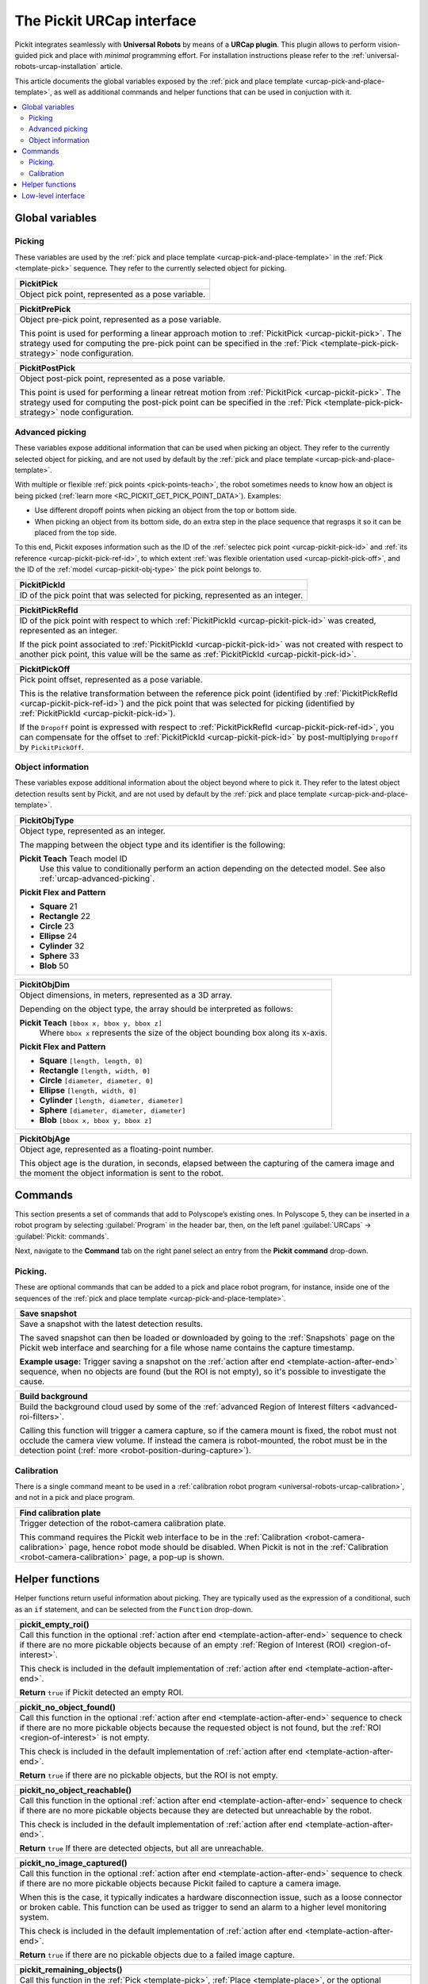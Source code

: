 .. _urcap-interface:

The Pickit URCap interface
==========================

Pickit integrates seamlessly with **Universal Robots** by means of a **URCap plugin**.
This plugin allows to perform vision-guided pick and place with *minimal* programming effort.
For installation instructions please refer to the :ref:`universal-robots-urcap-installation` article.

This article documents the global variables exposed by the :ref:`pick and place template <urcap-pick-and-place-template>`, as well as additional commands and helper functions that can be used in conjuction with it.

.. contents::
    :backlinks: top
    :local:
    :depth: 2


.. _urcap-global-variables:

Global variables
----------------

.. _urcap-global-variables-picking:

Picking
~~~~~~~

These variables are used by the :ref:`pick and place template <urcap-pick-and-place-template>` in the :ref:`Pick <template-pick>` sequence.
They refer to the currently selected object for picking.

.. _urcap-pickit-pick:

+------------------------------------------------------------------------------+
| **PickitPick**                                                               |
+==============================================================================+
| Object pick point, represented as a pose variable.                           |
+------------------------------------------------------------------------------+

.. _urcap-pickit-pre-pick:

+------------------------------------------------------------------------------+
| **PickitPrePick**                                                            |
+==============================================================================+
| Object pre-pick point, represented as a pose variable.                       |
|                                                                              |
| This point is used for performing a linear approach motion to                |
| :ref:`PickitPick <urcap-pickit-pick>`.                                       |
| The strategy used for computing the pre-pick point can be specified in the   |
| :ref:`Pick <template-pick-pick-strategy>` node configuration.                |
+------------------------------------------------------------------------------+

.. _urcap-pickit-post-pick:

+------------------------------------------------------------------------------+
| **PickitPostPick**                                                           |
+==============================================================================+
| Object post-pick point, represented as a pose variable.                      |
|                                                                              |
| This point is used for performing a linear retreat motion from               |
| :ref:`PickitPick <urcap-pickit-pick>`.                                       |
| The strategy used for computing the post-pick point can be specified in the  |
| :ref:`Pick <template-pick-pick-strategy>` node configuration.                |
+------------------------------------------------------------------------------+

.. _urcap-advanced-picking:

Advanced picking
~~~~~~~~~~~~~~~~

These variables expose additional information that can be used when picking an object.
They refer to the currently selected object for picking, and are not used by default by the :ref:`pick and place template <urcap-pick-and-place-template>`.

With multiple or flexible :ref:`pick points <pick-points-teach>`, the robot sometimes needs to know how an object is being picked (:ref:`learn more <RC_PICKIT_GET_PICK_POINT_DATA>`).
Examples:

- Use different dropoff points when picking an object from the top or bottom side.
- When picking an object from its bottom side, do an extra step in the place sequence that regrasps it so it can be placed from the top side.

To this end, Pickit exposes information such as the ID of the :ref:`selectec pick point <urcap-pickit-pick-id>` and :ref:`its reference <urcap-pickit-pick-ref-id>`, to which extent :ref:`was flexible orientation used <urcap-pickit-pick-off>`, and the ID of the :ref:`model <urcap-pickit-obj-type>` the pick point belongs to.

.. _urcap-pickit-pick-id:

+--------------------------------------------------------------------------+
| **PickitPickId**                                                         |
+==========================================================================+
| ID of the pick point that was selected for picking, represented as an    |
| integer.                                                                 |
+--------------------------------------------------------------------------+

.. _urcap-pickit-pick-ref-id:

+--------------------------------------------------------------------------+
| **PickitPickRefId**                                                      |
+==========================================================================+
| ID of the pick point with respect to which                               |
| :ref:`PickitPickId <urcap-pickit-pick-id>` was created, represented as   |
| an integer.                                                              |
|                                                                          |
| If the pick point associated to                                          |
| :ref:`PickitPickId <urcap-pickit-pick-id>` was not created with respect  |
| to another pick point, this value will be the same as                    |
| :ref:`PickitPickId <urcap-pickit-pick-id>`.                              |
+--------------------------------------------------------------------------+


.. _urcap-pickit-pick-off:

+--------------------------------------------------------------------------+
| **PickitPickOff**                                                        |
+==========================================================================+
| Pick point offset, represented as a pose variable.                       |
|                                                                          |
| This is the relative transformation between the reference pick point     |
| (identified by :ref:`PickitPickRefId <urcap-pickit-pick-ref-id>`) and    |
| the pick point that was selected for picking (identified by              |
| :ref:`PickitPickId <urcap-pickit-pick-id>`).                             |
|                                                                          |
| If the ``Dropoff`` point is expressed with respect to                    |
| :ref:`PickitPickRefId <urcap-pickit-pick-ref-id>`, you can compensate    |
| for the offset to :ref:`PickitPickId <urcap-pickit-pick-id>` by          |
| post-multiplying ``Dropoff`` by ``PickitPickOff``.                       |
+--------------------------------------------------------------------------+

Object information
~~~~~~~~~~~~~~~~~~

These variables expose additional information about the object beyond where to pick it.
They refer to the latest object detection results sent by Pickit, and are not used by default by the :ref:`pick and place template <urcap-pick-and-place-template>`.

.. _urcap-pickit-obj-type:

+--------------------------------------------------------------------------+
| **PickitObjType**                                                        |
+==========================================================================+
| Object type, represented as an integer.                                  |
|                                                                          |
| The mapping between the object type and its identifier is the following: |
|                                                                          |
| **Pickit Teach** Teach model ID                                          |
|   Use this value to conditionally perform an action depending on the     |
|   detected model. See also :ref:`urcap-advanced-picking`.                |
|                                                                          |
| **Pickit Flex and Pattern**                                              |
|                                                                          |
| -  **Square** 21                                                         |
| -  **Rectangle** 22                                                      |
| -  **Circle** 23                                                         |
| -  **Ellipse** 24                                                        |
| -  **Cylinder** 32                                                       |
| -  **Sphere** 33                                                         |
| -  **Blob** 50                                                           |
+--------------------------------------------------------------------------+

.. _urcap-pickit-obj-dim:

+--------------------------------------------------------------------------+
| **PickitObjDim**                                                         |
+==========================================================================+
| Object dimensions, in meters, represented as a 3D array.                 |
|                                                                          |
| Depending on the object type, the array should be interpreted as follows:|
|                                                                          |
| **Pickit Teach** ``[bbox x, bbox y, bbox z]``                            |
|   Where ``bbox x`` represents the size of the object bounding box along  |
|   its x-axis.                                                            |
|                                                                          |
| **Pickit Flex and Pattern**                                              |
|                                                                          |
| -  **Square** ``[length, length, 0]``                                    |
| -  **Rectangle** ``[length, width, 0]``                                  |
| -  **Circle** ``[diameter, diameter, 0]``                                |
| -  **Ellipse** ``[length, width, 0]``                                    |
| -  **Cylinder** ``[length, diameter, diameter]``                         |
| -  **Sphere** ``[diameter, diameter, diameter]``                         |
| -  **Blob** ``[bbox x, bbox y, bbox z]``                                 |
+--------------------------------------------------------------------------+

.. _urcap-pickit-obj-age:

+--------------------------------------------------------------------------+
| **PickitObjAge**                                                         |
+==========================================================================+
| Object age, represented as a floating-point number.                      |
|                                                                          |
| This object age is the duration, in seconds, elapsed between the         |
| capturing of the camera image and the moment the object information is   |
| sent to the robot.                                                       |
+--------------------------------------------------------------------------+

.. _urcap-commands:

Commands
--------

This section presents a set of commands that add to Polyscope’s existing ones.
In Polyscope 5, they can be inserted in a robot program by selecting :guilabel:`Program` in the header bar, then, on the left panel :guilabel:`URCaps` → :guilabel:`Pickit: commands`.

.. image:: /assets/images/robot-integrations/ur/urcap-interface-commands.png
  :scale: 70%
  :align: center

Next, navigate to the **Command** tab on the right panel select an entry from the **Pickit** **command** drop-down.

.. image:: /assets/images/robot-integrations/ur/urcap-interface-command-dropdown.png
  :scale: 80%
  :align: center

.. _urcap-commands-picking:

Picking.
~~~~~~~~

These are optional commands that can be added to a pick and place robot program, for instance, inside one of the sequences of the :ref:`pick and place template <urcap-pick-and-place-template>`.

.. _command-save-snapshot:

+--------------------------------------------------------------------------+
| **Save snapshot**                                                        |
+==========================================================================+
| Save a snapshot with the latest detection results.                       |
|                                                                          |
| The saved snapshot can then be loaded or downloaded by going to the      |
| :ref:`Snapshots` page on the Pickit web interface and searching for      |
| a file whose name contains the capture timestamp.                        |
|                                                                          |
| **Example usage:** Trigger saving a snapshot on the                      |
| :ref:`action after end <template-action-after-end>` sequence, when no    |
| objects are found (but the ROI is not empty), so it's possible to        |
| investigate the cause.                                                   |
+--------------------------------------------------------------------------+

.. _command-build-background:

+--------------------------------------------------------------------------+
| **Build background**                                                     |
+==========================================================================+
| Build the background cloud used by some of the                           |
| :ref:`advanced Region of Interest filters <advanced-roi-filters>`.       |
|                                                                          |
| Calling this function will trigger a camera capture, so if the camera    |
| mount is fixed, the robot must not occlude the camera view volume.       |
| If instead the camera is robot-mounted, the robot must be in the         |
| detection point (:ref:`more <robot-position-during-capture>`).           |
+--------------------------------------------------------------------------+

Calibration
~~~~~~~~~~~

There is a single command meant to be used in a :ref:`calibration robot program <universal-robots-urcap-calibration>`, and not in a pick and place program.

.. _command-find-calibration-plate:

+--------------------------------------------------------------------------+
| **Find calibration plate**                                               |
+==========================================================================+
| Trigger detection of the robot-camera calibration plate.                 |
|                                                                          |
| This command requires the Pickit web interface to be in the              |
| :ref:`Calibration <robot-camera-calibration>` page, hence robot mode     |
| should be disabled.                                                      |
| When Pickit is not in the :ref:`Calibration <robot-camera-calibration>`  |
| page, a pop-up is shown.                                                 |
+--------------------------------------------------------------------------+


.. _urcap-helper-functions:

Helper functions
----------------

Helper functions return useful information about picking. They are typically used as the expression of a conditional, such as an ``if`` statement, and can be selected from the ``Function`` drop-down. 

.. image:: /assets/images/robot-integrations/ur/urcap-interface-command-function-dropdown.png
  :scale: 70%
  :align: center

.. _urcap-helper-empty-roi:

+--------------------------------------------------------------------------+
| **pickit_empty_roi()**                                                   |
+==========================================================================+
| Call this function in the optional                                       |
| :ref:`action after end <template-action-after-end>` sequence to check if |
| there are no more pickable objects because of an empty                   |
| :ref:`Region of Interest (ROI) <region-of-interest>`.                    |
|                                                                          |
| This check is included in the default implementation of                  |
| :ref:`action after end <template-action-after-end>`.                     |
|                                                                          |
| **Return** ``true`` if Pickit detected an empty ROI.                     |
+--------------------------------------------------------------------------+

.. _urcap-helper-no-object-found:

+--------------------------------------------------------------------------+
| **pickit_no_object_found()**                                             |
+==========================================================================+
| Call this function in the optional                                       |
| :ref:`action after end <template-action-after-end>` sequence to check if |
| there are no more pickable objects because the requested object is not   |
| found, but the :ref:`ROI <region-of-interest>` is not empty.             |
|                                                                          |
| This check is included in the default implementation of                  |
| :ref:`action after end <template-action-after-end>`.                     |
|                                                                          |
| **Return** ``true`` if there are no pickable objects, but the ROI is not |
| empty.                                                                   |
+--------------------------------------------------------------------------+

.. _urcap-helper-no-object-reachable:

+--------------------------------------------------------------------------+
| **pickit_no_object_reachable()**                                         |
+==========================================================================+
| Call this function in the optional                                       |
| :ref:`action after end <template-action-after-end>` sequence to check if |
| there are no more pickable objects because they are detected but         |
| unreachable by the robot.                                                |
|                                                                          |
| This check is included in the default implementation of                  |
| :ref:`action after end <template-action-after-end>`.                     |
|                                                                          |
| **Return** ``true`` If there are detected objects, but all are           |
| unreachable.                                                             |
+--------------------------------------------------------------------------+

.. _urcap-helper-no-image-captured:

+--------------------------------------------------------------------------+
| **pickit_no_image_captured()**                                           |
+==========================================================================+
| Call this function in the optional                                       |
| :ref:`action after end <template-action-after-end>` sequence to check if |
| there are no more pickable objects because Pickit failed to capture a    |
| camera image.                                                            |
|                                                                          |
| When this is the case, it typically indicates a hardware disconnection   |
| issue, such as a loose connector or broken cable. This function can be   |
| used as trigger to send an alarm to a higher level monitoring system.    |
|                                                                          |
| This check is included in the default implementation of                  |
| :ref:`action after end <template-action-after-end>`.                     |
|                                                                          |
| **Return** ``true`` if there are no pickable objects due to a failed     |
| image capture.                                                           |
+--------------------------------------------------------------------------+

.. _urcap-helper-remaining-objects:

+--------------------------------------------------------------------------+
| **pickit_remaining_objects()**                                           |
+==========================================================================+
| Call this function in the :ref:`Pick <template-pick>`,                   |
| :ref:`Place <template-place>`, or the optional                           |
| :ref:`action after end <template-action-after-end>` sequence to query    |
| the remaining number of detected (but potentially unpickable) objects    |
| from the last object detection run.                                      |
|                                                                          |
| **Return** The number of remaining detected objects.                     |
+--------------------------------------------------------------------------+


Low-level interface
-------------------

Apart from the :ref:`pick and place template <urcap-pick-and-place-template>`, Pickit offers a :ref:`low-level interface <urcap-low-level-interface>`.
It exists mainly for backward compatibility with the :ref:`URCap version 1 <universal-robots-urcap-v1>`, and for power users that need to implement application logic that cannot be represented by the pick and place template.
